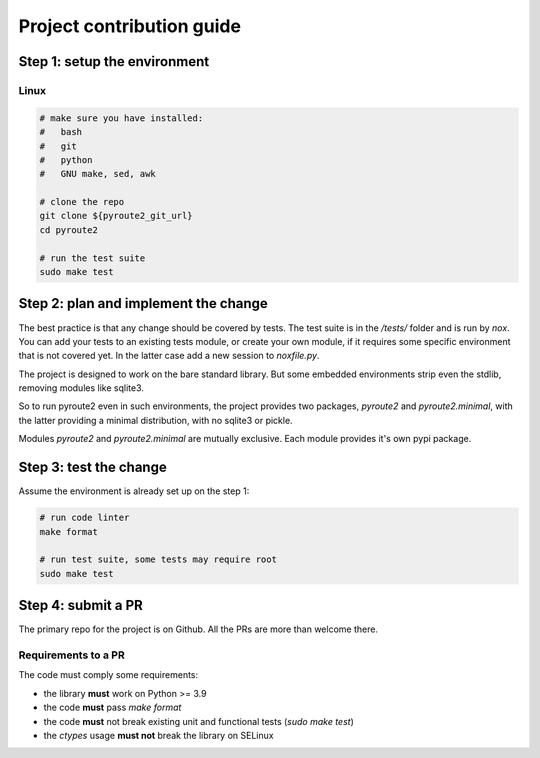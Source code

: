 .. devcontribute:

Project contribution guide
==========================

Step 1: setup the environment
-----------------------------

Linux
+++++

.. code-block:: sh

   # make sure you have installed:
   #   bash
   #   git
   #   python
   #   GNU make, sed, awk

   # clone the repo
   git clone ${pyroute2_git_url}
   cd pyroute2

   # run the test suite
   sudo make test

Step 2: plan and implement the change
-------------------------------------

The best practice is that any change should be covered by tests.
The test suite is in the `/tests/` folder and is run by `nox`. You
can add your tests to an existing tests module, or create your
own module, if it requires some specific environment that is not
covered yet. In the latter case add a new session to `noxfile.py`.

The project is designed to work on the bare standard library.
But some embedded environments strip even the stdlib, removing
modules like sqlite3.

So to run pyroute2 even in such environments, the project provides
two packages, `pyroute2` and `pyroute2.minimal`, with the latter
providing a minimal distribution, with no sqlite3 or pickle.

Modules `pyroute2` and `pyroute2.minimal` are mutually exclusive. Each
module provides it's own pypi package.

Step 3: test the change
-----------------------

Assume the environment is already set up on the step 1:

.. code-block:: sh

   # run code linter
   make format

   # run test suite, some tests may require root
   sudo make test

Step 4: submit a PR
-------------------

The primary repo for the project is on Github. All the PRs
are more than welcome there.

Requirements to a PR
++++++++++++++++++++

The code must comply some requirements:

* the library **must** work on Python >= 3.9
* the code **must** pass `make format`
* the code **must** not break existing unit and functional tests (`sudo make test`)
* the `ctypes` usage **must not** break the library on SELinux
